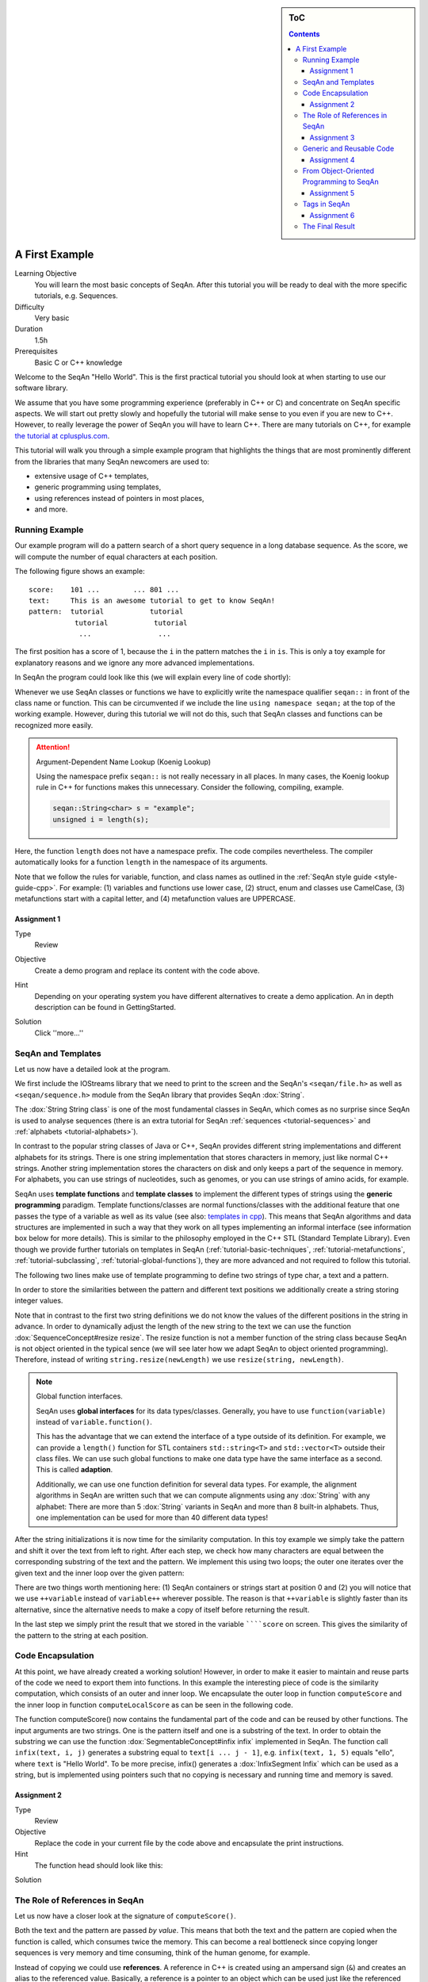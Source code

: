 .. sidebar:: ToC

   .. contents::


.. _tutorial-first-steps-in-seqan:

A First Example
---------------

Learning Objective
  You will learn the most basic concepts of SeqAn.
  After this tutorial you will be ready to deal with the more specific tutorials, e.g. Sequences.

Difficulty
  Very basic

Duration
  1.5h

Prerequisites
  Basic C or C++ knowledge

Welcome to the SeqAn "Hello World".
This is the first practical tutorial you should look at when starting to use our software library.

We assume that you have some programming experience (preferably in C++ or C) and concentrate on SeqAn specific aspects.
We will start out pretty slowly and hopefully the tutorial will make sense to you even if you are new to C++.
However, to really leverage the power of SeqAn you will have to learn C++.
There are many tutorials on C++, for example `the tutorial at cplusplus.com <http://www.cplusplus.com/doc/tutorial/>`__.

This tutorial will walk you through a simple example program that highlights the things that are most prominently different from the libraries that many SeqAn newcomers are used to:

* extensive usage of C++ templates,
* generic programming using templates,
* using references instead of pointers in most places,
* and more.

Running Example
~~~~~~~~~~~~~~~

Our example program will do a pattern search of a short query sequence in a long database sequence.
As the score, we will compute the number of equal characters at each position.

The following figure shows an example:

::

    score:    101 ...        ... 801 ...
    text:     This is an awesome tutorial to get to know SeqAn!
    pattern:  tutorial           tutorial
               tutorial           tutorial
                ...                ...


The first position has a score of 1, because the ``i`` in the pattern matches the ``i`` in ``is``.
This is only a toy example for explanatory reasons and we ignore any more advanced implementations.

In SeqAn the program could look like this (we will explain every line of code shortly):

.. includefrags:: extras/demos/tutorial/first_steps/basic_code.cpp
   :fragment: all

Whenever we use SeqAn classes or functions we have to explicitly write the namespace qualifier ``seqan::`` in front of the class name or function.
This can be circumvented if we include the line ``using namespace seqan;`` at the top of the working example.
However, during this tutorial we will not do this, such that SeqAn classes and functions can be recognized more easily.

.. attention::

   Argument-Dependent Name Lookup (Koenig Lookup)

   Using the namespace prefix ``seqan::`` is not really necessary in all places.
   In many cases, the Koenig lookup rule in C++ for functions makes this unnecessary.
   Consider the following, compiling, example.

   .. code-block:: cpp

      seqan::String<char> s = "example";
      unsigned i = length(s);

Here, the function ``length`` does not have a namespace prefix.
The code compiles nevertheless.
The compiler automatically looks for a function ``length`` in the namespace of its arguments.

Note that we follow the rules for variable, function, and class names as outlined in the :ref:`SeqAn style guide <style-guide-cpp>`.
For example: (1) variables and functions use lower case, (2) struct, enum and classes use CamelCase, (3) metafunctions start with a capital letter, and (4) metafunction values are UPPERCASE.

Assignment 1
^^^^^^^^^^^^

.. container:: assignment

   Type
     Review

   Objective
     Create a demo program and replace its content with the code above.

   Hint
     Depending on your operating system you have different alternatives to create a demo application.
     An in depth description can be found in GettingStarted.

   Solution
     Click ''more...''

     .. container:: foldable

        .. includefrags:: extras/demos/tutorial/first_steps/solution_1.cpp

SeqAn and Templates
~~~~~~~~~~~~~~~~~~~

Let us now have a detailed look at the program.

We first include the IOStreams library that we need to print to the screen and the SeqAn's ``<seqan/file.h>`` as well as ``<seqan/sequence.h>`` module from the SeqAn library that provides SeqAn :dox:`String`.

.. includefrags:: extras/demos/tutorial/first_steps/basic_code_detailed.cpp
   :fragment: includes

The :dox:`String String class` is one of the most fundamental classes in SeqAn, which comes as no surprise since SeqAn is used to analyse sequences (there is an extra tutorial for SeqAn :ref:`sequences <tutorial-sequences>` and :ref:`alphabets <tutorial-alphabets>`).

In contrast to the popular string classes of Java or C++, SeqAn provides different string implementations and different alphabets for its strings.
There is one string implementation that stores characters in memory, just like normal C++ strings.
Another string implementation stores the characters on disk and only keeps a part of the sequence in memory.
For alphabets, you can use strings of nucleotides, such as genomes, or you can use strings of amino acids, for example.

SeqAn uses **template functions** and **template classes** to implement the different types of strings using the **generic programming** paradigm.
Template functions/classes are normal functions/classes with the additional feature that one passes the type of a variable as well as its value (see also: `templates in cpp <http://www.cplusplus.com/doc/tutorial/templates/>`__).
This means that SeqAn algorithms and data structures are implemented in such a way that they work on all types implementing an informal interface (see information box below for more details).
This is similar to the philosophy employed in the C++ STL (Standard Template Library).
Even though we provide further tutorials on templates in SeqAn (:ref:`tutorial-basic-techniques`, :ref:`tutorial-metafunctions`, :ref:`tutorial-subclassing`, :ref:`tutorial-global-functions`), they are more advanced and not required to follow this tutorial.

The following two lines make use of template programming to define two strings of type char, a text and a pattern.

.. includefrags:: extras/demos/tutorial/first_steps/basic_code_detailed.cpp
   :fragment: sequences

In order to store the similarities between the pattern and different text positions we additionally create a string storing integer values.

.. includefrags:: extras/demos/tutorial/first_steps/basic_code_detailed.cpp
   :fragment: score

Note that in contrast to the first two string definitions we do not know the values of the different positions in the string in advance.
In order to dynamically adjust the length of the new string to the text we can use the function :dox:`SequenceConcept#resize resize`.
The resize function is not a member function of the string class because SeqAn is not object oriented in the typical sence (we will see later how we adapt SeqAn to object oriented programming).
Therefore, instead of writing ``string.resize(newLength)`` we use ``resize(string, newLength)``.

.. includefrags:: extras/demos/tutorial/first_steps/basic_code_detailed.cpp
   :fragment: resize

.. note::

    Global function interfaces.

    SeqAn uses **global interfaces** for its data types/classes.
    Generally, you have to use ``function(variable)`` instead of ``variable.function()``.

    This has the advantage that we can extend the interface of a type outside of its definition.
    For example, we can provide a ``length()`` function for STL containers ``std::string<T>`` and ``std::vector<T>`` outside their class files.
    We can use such global functions to make one data type have the same interface as a second.
    This is called **adaption**.

    Additionally, we can use one function definition for several data types.
    For example, the alignment algorithms in SeqAn are written such that we can compute alignments using any :dox:`String` with any alphabet:
    There are more than 5 :dox:`String` variants in SeqAn and more than 8 built-in alphabets.
    Thus, one implementation can be used for more than 40 different data types!

After the string initializations it is now time for the similarity computation.
In this toy example we simply take the pattern and shift it over the text from left to right.
After each step, we check how many characters are equal between the corresponding substring of the text and the pattern.
We implement this using two loops; the outer one iterates over the given text and the inner loop over the given pattern:

.. includefrags:: extras/demos/tutorial/first_steps/basic_code_detailed.cpp
   :fragment: similarity

There are two things worth mentioning here: (1) SeqAn containers or strings start at position 0 and (2) you will notice that we use ``++variable`` instead of ``variable++`` wherever possible.
The reason is that ``++variable`` is slightly faster than its alternative, since the alternative needs to make a copy of itself before returning the result.

In the last step we simply print the result that we stored in the variable ``````score`` on screen.
This gives the similarity of the pattern to the string at each position.

.. includefrags:: extras/demos/tutorial/first_steps/basic_code_detailed.cpp
   :fragment: print

Code Encapsulation
~~~~~~~~~~~~~~~~~~

At this point, we have already created a working solution!
However, in order to make it easier to maintain and reuse parts of the code we need to export them into functions.
In this example the interesting piece of code is the similarity computation, which consists of an outer and inner loop.
We encapsulate the outer loop in function ``computeScore`` and the inner loop in function ``computeLocalScore`` as can be seen in the following code.

.. includefrags:: extras/demos/tutorial/first_steps/code_encapsulation.cpp
   :fragment: all

The function computeScore() now contains the fundamental part of the code and can be reused by other functions.
The input arguments are two strings.
One is the pattern itself and one is a substring of the text.
In order to obtain the substring we can use the function :dox:`SegmentableConcept#infix infix` implemented in SeqAn.
The function call ``infix(text, i, j)`` generates a substring equal to ``text[i ... j - 1]``, e.g. ``infix(text, 1, 5)`` equals "ello", where ``text`` is "Hello World".
To be more precise, infix() generates a :dox:`InfixSegment Infix` which can be used as a string, but is implemented using pointers such that no copying is necessary and running time and memory is saved.

Assignment 2
^^^^^^^^^^^^

.. container:: assignment

   Type
     Review

   Objective
     Replace the code in your current file by the code above and encapsulate the print instructions.

   Hint
     The function head should look like this:

   .. code-block::cpp

      void print(seqan::String<int> score)

   Solution
     .. container:: foldable

        .. includefrags:: extras/demos/tutorial/first_steps/solution_2.cpp

The Role of References in SeqAn
~~~~~~~~~~~~~~~~~~~~~~~~~~~~~~~

Let us now have a closer look at the signature of ``computeScore()``.

Both the text and the pattern are passed *by value*.
This means that both the text and the pattern are copied when the function is called, which consumes twice the memory.
This can become a real bottleneck since copying longer sequences is very memory and time consuming, think of the human genome, for example.

Instead of copying we could use **references**.
A reference in C++ is created using an ampersand sign (``&``) and creates an alias to the referenced value.
Basically, a reference is a pointer to an object which can be used just like the referenced object itself.
This means that when you change something in the reference you also change the original object it came from.
But there is a solution to circumvent this modification problem as well, namely the word **const**.
A ``const`` object cannot be modified.

.. important::

   If an object does not need to be modified make it an nonmodifiably object using the keyword ``const``.
   This makes it impossible to *unwillingly* change objects, which can be really hard to debug.
   Therefore it is recommended to use it as often as possible.

Therefore we change the signature of computeScore to:

.. code-block:: cpp

    seqan::String<int> computeScore(seqan::String<char> const & text, seqan::String<char> const & pattern)

Reading from right to left the function expects two ``references`` to
``const objects`` of type ``String`` of ``char``.

Assignment 3
^^^^^^^^^^^^

.. container:: assignment

   Type
     Review

   Objective
     Adjust your current code to be more memory and time efficient by using references in the function header.

   Hint
     The function head for ``computeLocalScore`` should look like this:

     .. code-block:: cpp

        void computeLocalScore(seqan::String<char> const & subText, seqan::String<char> const & pattern)

   Solution
     .. container:: foldable

        .. includefrags:: extras/demos/tutorial/first_steps/solution_3.cpp

Generic and Reusable Code
~~~~~~~~~~~~~~~~~~~~~~~~~

As mentioned earlier, there is another issue: the function computeScore only works for Strings having the alphabet ``char``.
If we wanted to use it for ``Dna`` or ``AminoAcid`` strings then we would have to reimplement it even though the only difference is the signature of the function.
All used functions inside ``computeScore`` can already handle the other datatypes.

The more appropriate solution is a generic design using templates, as often used in the SeqAn library.
Instead of specifying the input arguments to be references of strings of ``char`` s we could use references of template arguments as shown in the following lines:

.. code-block:: cpp

   template <typename TText, typename TPattern>
   seqan::String<int> computeScore(TText const & text, TPattern const & pattern)

The first line above specifies that we create a template function with two template arguments ``TText`` and ``TPattern``.
At compile time the template arguments are then replace with the correct types.
If this line was missing the compiler would expect that there are types ``TText`` and ``TPattern`` with definitions.

Now the function signature is better in terms of memory consumption, time efficiency, and generality.

.. important::

   The SeqAn Style Guide

   The :ref:`SeqAn style guide <style-guide-cpp>` gives rules for formatting and structuring C++ code as well as naming conventions.
   Such rules make the code more consistent, easier to read, and also easier to use.

   #. **Naming Scheme**.
      Variable and function names are written in ``lowerCamelCase``, type names are written in ``UpperCamelCase``.
      Constants and enum values are written in ``UPPER_CASE``.
      Template variable names always start with 'T'.
   #. **Function Parameter Order**.
      The order is (1) output, (2) non-const input (e.g. file handles), (3) input, (4) tags.
      Output and non-const input can be modified, the rest is left untouched and either passed by copy or by const-reference (``const &``).
   #. **Global Functions**.
      With the exception of constructors and a few operators that have to be defined in-class, the interfaces in SeqAn use global functions.
   #. **No Exceptions**.
      The SeqAn interfaces do not throw any exceptions.

   While we are trying to make the interfaces consistent with our style guide, some functions have incorrect parameter order.
   This will change in the near future to be more in line with the style guide.

Assignment 4
^^^^^^^^^^^^

.. container:: assignment

   Type
     Review

   Objective
     Generalize the ``computeLocalScore`` function in your file.

   Solution
     .. container:: foldable

        .. includefrags:: extras/demos/tutorial/first_steps/solution_4.cpp

From Object-Oriented Programming to SeqAn
~~~~~~~~~~~~~~~~~~~~~~~~~~~~~~~~~~~~~~~~~

There is another huge advantage of using templates: we can specialize a function without touching the existing function.
In our working example it might be more appropriate to treat ``AminoAcid`` sequences differently.
As you probably know, there is a similarity relation on amino acids: Certain amino acids are more similar to each other, than others.
Therefore we want to score different kinds of mismatches differently.
In order to take this into consideration we simple write a ``computeLocalScore()`` function for ``AminoAcid`` strings.
In the future whenever 'computerScore' is called always the version above is used unless the second argument is of type String.
Note that the second template argument was removed since we are using the specific type String-AminoAcid.

.. code-block:: cpp

   template <typename TText>
   int computeLocalScore(TText const & subText, seqan::String<seqan::AminoAcid> const & pattern)
   {
       int localScore = 0;
       for (unsigned i = 0; i < seqan::length(pattern); ++i)
           localScore += seqan::score(seqan::Blosum62(), subText[i], pattern[i]);

       return localScore;
   }

In order to score a mismatch we use the function ``score()`` from the SeqAn library.
Note that we use the :dox:`Blosum62` matrix as a similarity measure.
When looking into the documentation of :dox:`Score#score score` you will notice that the score function requires a argument of type :dox:`Score`.
This object tells the function how to compare two letters and there are several types of scoring schemes available in SeqAn (of course, you can extend this with your own).
In addition, because they are so frequently used there are shortcuts as well.
For example :dox:`Blosum62` is really a **shortcut** for ``Score<int, ScoreMatrix<AminoAcid, Blosum62_> >``, which is obviously very helpful.
Other shortcuts are ``DnaString`` for ``String<Dna>`` (:ref:`sequence tutorial <tutorial-sequences>`), ``CharString`` for ``String<char>``, ...

.. tip::

   Template Subclassing

   The main idea of template subclassing is to exploit the C++ template matching mechanism.
   For example, in the following code, the function calls (1) and (3) will call the function ``myFunction()`` in variant (A) while the function call (2) will call variant (B).

   .. code-block:: cpp

      struct SpecA;
      struct SpecB;
      struct SpecC;

      template <typename TAlphabet, typename TSpec>
      class String<TAlphabet, TSpec>;

      template <typename TAlphabet, typename TSpec>
      void myFunction(String<TAlphabet, TSpec> const & str);  // Variant (A)

      template <typename TAlphabet>
      void myFunction(String<TAlphabet, SpecB> const & str);  // Variant (B)

      // ...

      int main()
      {
          String<char, SpecA> a;
          String<char, SpecB> b;
          String<char, SpecC> c;

          myFunction(a);            // calls (A)
          myFunction(b);            // calls (B)
          myFunction(c);            // calls (A)
      }

For a detailed description and more examples see the tutorial :ref:`Template Subclassing <tutorial-template-subclassing>`.

Assignment 5
^^^^^^^^^^^^

.. container:: assignment

   Type
     Application

   Objective
     Provide a generic print function which is used when the input type is not ``String<int>``.

   Hint
     Keep your current implementation and add a second function.
     Don't forget to make both template functions.
     Include ``<seqan/score.h>`` as well.

   Solution
     .. container:: foldable

        .. includefrags:: extras/demos/tutorial/first_steps/solution_5.cpp

Tags in SeqAn
~~~~~~~~~~~~~

Sometimes you will see something like this:

.. code-block:: cpp

   globalAlignment(align, seqan::MyersHirschberg())

Having a closer look you will notice that there is a default constructor call (``MyersHirschberg()`` ) within a function call.
Using this mechanism one can specify which function to call at compile time.
The ``MyersHirschberg()`` `` is only a tag to determine which specialisation of the ``globalAligment`` function to call.

**If you want more information on tags then read on** otherwise you are now ready to explore SeqAn in more detail and continue with one of the other tutorials.

There is another use case of templates and function specialization.

This might be useful in a ``print()`` function, for example.
In some scenarios, we only want to print the position where the maximal similarity between pattern and text is found.
In other cases, we might want to print the similarities of all positions.
In SeqAn, we use **tag-based dispatching** to realize this.
Here, the type of the **tag** holds the specialization information.

.. tip::

   Tag-Based Dispatching

   You will often see **tags** in SeqAn code, e.g. ``Standard()``.
   These are parameters to functions that are passed as const-references.
   They are not passed for their values but for their type only.
   This way, we can select different specializations at **compile time** in a way that plays nicely together with metafunctions, template specializations, and an advanced technique called [[Tutorial/BasicTechniques| metaprogramming]].

   Consider the following example:

   .. code-block:: cpp

      struct TagA {};
      struct TagB {};

      void myFunction(TagA const &);  // (1)
      void myFunction(TagB const &);  // (2)

      int main()
      {
          myFunction(TagA());  // (3)
          myFunction(TagB());  // (4)
          return 0;
      }

   The function call in line (3) will call ``myFunction()`` in the variant in line (1).
   The function call in line (4) will call ``myFunction()`` in the variant in line (2).

The code for the two different ``print()`` functions mentioned above could look like this:

.. code-block:: cpp

   #include <iostream>
   #include <seqan/sequence.h>
   #include <seqan/score.h>

   template <typename TText, typename TSpec>
   void print(TText const & text, TSpec const & /*tag*/)
   {
       for (unsigned i = 0; i < seqan::length(text); ++i)
           std::cout << text[i] << " ";
       std::cout << std::endl;
   }

   struct MaxOnly {};

   template <typename TText>
   void print(TText const & score, MaxOnly const & /*tag*/)
   {
       int maxScore = score[0];
       seqan::String<int> output;
       appendValue(output, 0);
       for (unsigned i = 1; i < seqan::length(score); ++i)
       {
           if (score[i] > maxScore)
           {
               maxScore = score[i];
               clear(output);
               resize(output, 1, i);
           }
           else if (score[i] == maxScore)
           {
               appendValue(output, i);
           }
       }

       for (unsigned i = 0; i < seqan::length(output); ++i)
           std::cout << output[i] << " ";
       std::cout << std::endl;
   }

If we call ``print()`` with something different than ``MaxOnly`` then we print all the positions with their similarity, because the generic template function accepts anything as the template argument.
On the other hand, if we call print with ``MaxOnly`` only the positions with the maximum similarity as well as the maximal similarity will be shown.

Assignment 6
^^^^^^^^^^^^

.. container:: assignment

   Type
     Review

   Objective
     Provide a print function that prints pairs of positions and their score if the score is greater than 0.

   Hints
     SeqAn provides a data type :dox:`Pair`.

   Solution
     .. container:: foldable

        .. includefrags:: extras/demos/tutorial/first_steps/solution_6.cpp

Obviously this is only a toy example in which we could have named the two ``print()`` functions differently.
However, often this is not the case when the programs become more complex.
Because SeqAn is very generic we do not know the datatypes of template functions in advance.
This would pose a problem because the function call of function ``b()`` in function ``a()`` may depend on the data types of the template arguments of function ``a()``.

The Final Result
~~~~~~~~~~~~~~~~

Don't worry if you have not fully understood the last section.
If you have -- perfect.
In any case the take home message is that you use data types for class specializations and if you see a line of code in which the default constructor is written in a function call this typical means that the data type is important to distinct between different function implementations.

Now you are ready to explore more of the SeqAn library.
There are several tutorials which will teach you how to use the different SeqAn data structures and algorithms.
Below you find the complete code for our example with the corresponding output.

.. includefrags:: extras/demos/tutorial/first_steps/final_result.cpp
   :fragment: result
